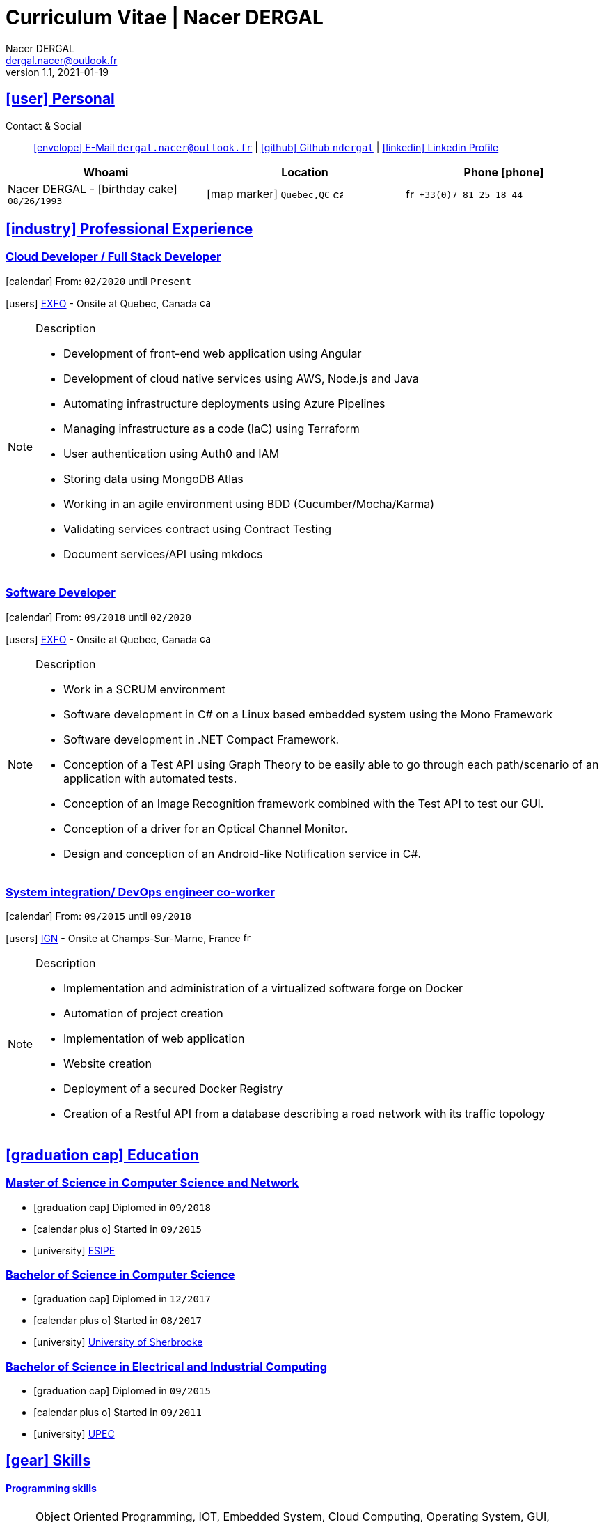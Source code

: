 # Curriculum Vitae | Nacer DERGAL
Nacer DERGAL
v1.1, 2021-01-19
:icons: font
:email: dergal.nacer@outlook.fr
:sectlinks:
:imagesdir: ./images/
:data-uri:

## icon:user[] Personal

Contact & Social:: link:mailto:{email}[icon:envelope[] E-Mail `{email}`]
  | link:https://github.com/ndergal[icon:github[] Github `ndergal`,window="_blank"]
  | link:https://www.linkedin.com/in/nacer-dergal-a63514162/[icon:linkedin[] Linkedin Profile,window="_blank"]

|===
|Whoami |Location |Phone icon:phone[]

|Nacer DERGAL - icon:birthday-cake[] `08/26/1993`
|icon:map-marker[] `Quebec,QC` image:ca.png[width=15]
|image:fr.png[width=15] `+33(0)7 81 25 18 44`

|===

## icon:industry[] Professional Experience

### Cloud Developer / Full Stack Developer

icon:calendar[] From: `02/2020` until `Present`

icon:users[] link:https://www.exfo.com[EXFO,window="_blank"] - Onsite at Quebec, Canada image:ca.png[width=15]

[NOTE]
.Description
====
* Development of front-end web application using Angular
* Development of cloud native services using AWS, Node.js and Java
* Automating infrastructure deployments using Azure Pipelines
* Managing infrastructure as a code (IaC) using Terraform
* User authentication using Auth0 and IAM
* Storing data using MongoDB Atlas
* Working in an agile environment using BDD (Cucumber/Mocha/Karma)
* Validating services contract using Contract Testing
* Document services/API using mkdocs
====

### Software Developer

icon:calendar[] From: `09/2018` until `02/2020`

icon:users[] link:https://www.exfo.com[EXFO,window="_blank"] - Onsite at Quebec, Canada image:ca.png[width=15]

[NOTE]
.Description
====
* Work in a SCRUM environment
* Software development in C# on a Linux based embedded system using the Mono Framework
* Software development in .NET Compact Framework.
* Conception of a Test API using Graph Theory to be easily able to go through each path/scenario of an application with automated tests.
* Conception of an Image Recognition framework combined with the Test API to test our GUI.
* Conception of a driver for an Optical Channel Monitor.
* Design and conception of an Android-like Notification service in C#. 
====

### System integration/ DevOps engineer co-worker

icon:calendar[] From: `09/2015` until `09/2018`

icon:users[] link:http://www.ign.fr/[IGN,window="_blank"] - Onsite at Champs-Sur-Marne, France image:fr.png[width=15]

[NOTE]
.Description
====
* Implementation and administration of a virtualized software forge on Docker
* Automation of project creation
* Implementation of web application
* Website creation
* Deployment of a secured Docker Registry
* Creation of a Restful API from a database describing a road network with its traffic topology
====

## icon:graduation-cap[] Education

### Master of Science in Computer Science and Network

* icon:graduation-cap[] Diplomed in `09/2018`
* icon:calendar-plus-o[] Started in `09/2015`
* icon:university[] link:https://esipe.u-pem.fr/[ESIPE,window="_blank"]

### Bachelor of Science in Computer Science

* icon:graduation-cap[] Diplomed in `12/2017`
* icon:calendar-plus-o[] Started in `08/2017`
* icon:university[] link:https://www.usherbrooke.ca/[University of Sherbrooke,window="_blank"]


### Bachelor of Science in Electrical and Industrial Computing

* icon:graduation-cap[] Diplomed in `09/2015`
* icon:calendar-plus-o[] Started in `09/2011`
* icon:university[] link:http://www.u-pec.fr//[UPEC,window="_blank"]

## icon:gear[] Skills

#### Programming skills

[NOTE]
====
Object Oriented Programming, IOT, Embedded System, Cloud Computing, Operating System, GUI, Concurrent programming, Distributed Computing,
Network, Data Mining, Functional Programming, Management, TDD, Computer Vision, REST/SOAP/gRPC/GraphQL/Layr
====

#### Programming Languages

[NOTE]
====
Java 15/Android/Spring/Swing, C/++/#, Assembler, Bash, JS/TS/Angular, Python, Ruby (Rails), Go, Racket
====

#### Embedded/IOT

[NOTE]
====
Arduino, Intelligent Agent programming (Swarming), ZigBee, LR WPAN, Z-Wave, EnOcean, 6LowPan, MQTT, Wi-Fi, Bluetooth, RFID, Yocto
====

#### CI/CD

[NOTE]
====
Jenkins, Azure, Gitlab, TFS, Maven, Ant, Gradle, WhiteSource, SonarQube, JUnit, Mockito, Cucumber, Mocha, Sinon
====

#### Database

[NOTE]
====
Postgresql,Atlas/MongoDB, MariaDB, Cassandra, Redis, SQLite, MySQL
====

#### Network

[NOTE]
====
Protocols, LANs/WANs/WLANs/WPAN, Wireless, Cellular, Cyber security, Routing, Cryptography/Certificate
====

#### Virtualization/Cloud/IaC

[NOTE]
====
Docker compose/swarm, Virtual machine (Virtualbox/VMware), Kubernetes, AWS, Terraform, Serverless
====

#### Web server

[NOTE]
====
Nginx, Apache, Tomcat, Vertx, Unicorn
====

#### Load balancing / Proxy

[NOTE]
====
Haproxy, Squid
====

### Projects

#### Ordogene

* icon:code[] link:https://github.com/ndergal/Ordogene[Source,window="_blank"]

[NOTE]
.Description
====
Ordogene is a software that can be used to determine, using a genetic algorithm, the actions of a given process to maximize or minimize some resources in a minimum amount of time. These processes can be very different, such as getting ready in the morning, organizing an event or manufacturing industrial parts.
====

#### PapayaDB

* icon:code[] link:https://github.com/ndergal/PAPAYADB[Source,window="_blank"]

[NOTE]
.Description
====
A self-optimized document-oriented database storing a set of value in JSON format.  The project was divided in several parts implanting the database itself (with atomic document insertion), a Web server (REST) ​​to make queries (the queries are themselves JSON documents) and a client API in Java to make requests to the REST server (a request result had to be a Java Stream).  Each module must be separate and independent. It had to be delivered as modular JARs (compatible with Java9 modules).
====
